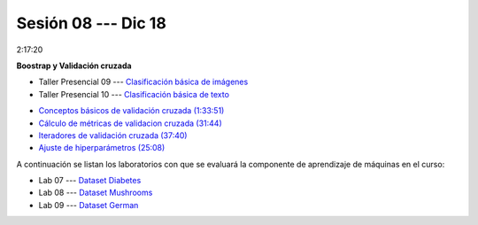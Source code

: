 Sesión 08 --- Dic 18
-------------------------------------------------------------------------------

2:17:20

**Boostrap y Validación cruzada**

.. raw:: html

   <hr style="height:1px;border-width:0;color:gray;background-color:gray">

* Taller Presencial 09 --- `Clasificación básica de imágenes <https://classroom.github.com/a/J5JIXsOU>`_

* Taller Presencial 10 --- `Clasificación básica de texto <https://classroom.github.com/a/Q9NncGTX>`_

.. raw:: html

   <hr style="height:1px;border-width:0;color:gray;background-color:gray">



* `Conceptos básicos de validación cruzada (1:33:51) <https://jdvelasq.github.io/curso_ml_con_sklearn/03_conceptos_basicos_de_validacion_cruzada/__index__.html>`_

* `Cálculo de métricas de validacion cruzada (31:44) <https://jdvelasq.github.io/curso_ml_con_sklearn/04_calculo_de_metricas/__index__.html>`_

* `Iteradores de validación cruzada (37:40) <https://jdvelasq.github.io/curso_ml_con_sklearn/05_iteradores/__index__.html>`_

* `Ajuste de hiperparámetros (25:08) <https://jdvelasq.github.io/curso_ml_con_sklearn/06_ajuste_de_hiperparametros/__index__.html>`_


.. raw:: html

   <hr style="height:1px;border-width:0;color:gray;background-color:gray">

A continuación se listan los laboratorios con que se evaluará la 
componente de aprendizaje de máquinas en el curso:


* Lab 07 --- `Dataset Diabetes <https://classroom.github.com/a/f9pFTCWw>`_

* Lab 08 --- `Dataset Mushrooms <https://classroom.github.com/a/-QB4F5oi>`_

* Lab 09 --- `Dataset German <https://classroom.github.com/a/wm0W15RP>`_

.. raw:: html

   <hr style="height:1px;border-width:0;color:gray;background-color:gray">

